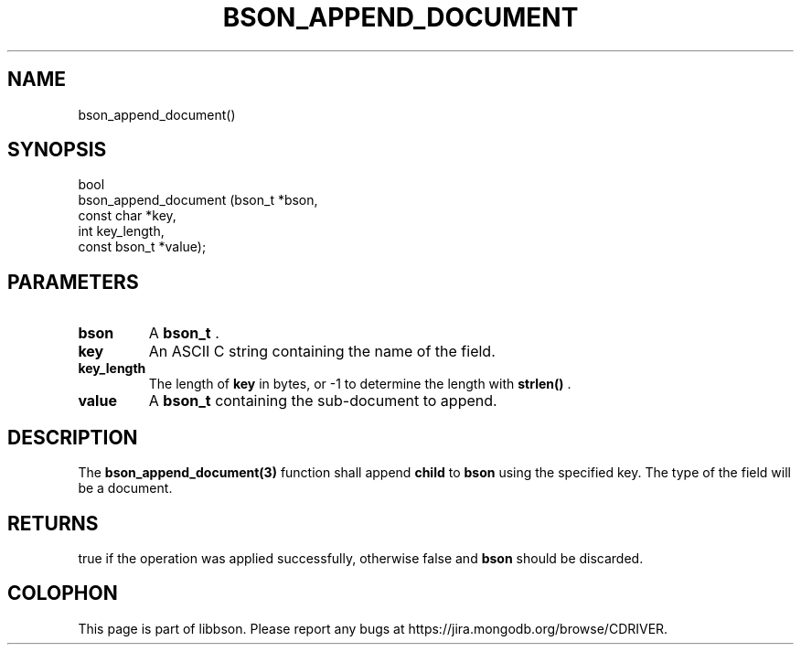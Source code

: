 .\" This manpage is Copyright (C) 2015 MongoDB, Inc.
.\" 
.\" Permission is granted to copy, distribute and/or modify this document
.\" under the terms of the GNU Free Documentation License, Version 1.3
.\" or any later version published by the Free Software Foundation;
.\" with no Invariant Sections, no Front-Cover Texts, and no Back-Cover Texts.
.\" A copy of the license is included in the section entitled "GNU
.\" Free Documentation License".
.\" 
.TH "BSON_APPEND_DOCUMENT" "3" "2015-06-18" "libbson"
.SH NAME
bson_append_document()
.SH "SYNOPSIS"

.nf
.nf
bool
bson_append_document (bson_t       *bson,
                      const char   *key,
                      int           key_length,
                      const bson_t *value);
.fi
.fi

.SH "PARAMETERS"

.TP
.B bson
A
.BR bson_t
\&.
.LP
.TP
.B key
An ASCII C string containing the name of the field.
.LP
.TP
.B key_length
The length of
.B key
in bytes, or -1 to determine the length with
.B strlen()
\&.
.LP
.TP
.B value
A
.BR bson_t
containing the sub-document to append.
.LP

.SH "DESCRIPTION"

The
.BR bson_append_document(3)
function shall append
.B child
to
.B bson
using the specified key. The type of the field will be a document.

.SH "RETURNS"

true if the operation was applied successfully, otherwise false and
.B bson
should be discarded.


.BR
.SH COLOPHON
This page is part of libbson.
Please report any bugs at
\%https://jira.mongodb.org/browse/CDRIVER.